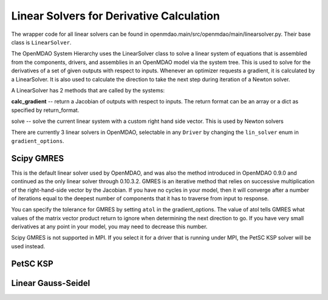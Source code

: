 
Linear Solvers for Derivative Calculation
------------------------------------------

The wrapper code for all linear solvers can be found in
openmdao.main/src/openmdao/main/linearsolver.py. Their base class is ``LinearSolver``.

The OpenMDAO System Hierarchy uses the LinearSolver class to solve a linear
system of equations that is assembled from the components, drivers, and
assemblies in an OpenMDAO model via the system tree. This is used to solve
for the derivatives of a set of given outputs with respect to inputs.
Whenever an optimizer requests a gradient, it is calculated by a
LinearSolver. It is also used to calculate the direction to take the next
step during iteration of a Newton solver.

A LinearSolver has 2 methods that are called by the systems:

**calc_gradient** -- return a Jacobian of outputs with respect to inputs. The
return format can be an array or a dict as specified by return_format.

solve -- solve the current linear system with a custom right hand side
vector. This is used by Newton solvers

There are currently 3 linear solvers in OpenMDAO, selectable in any
``Driver`` by changing the ``lin_solver`` enum in ``gradient_options``.

Scipy GMRES
++++++++++++

This is the default linear solver used by OpenMDAO, and was also the method
introduced in OpenMDAO 0.9.0 and continued as the only linear solver through
0.10.3.2. GMRES is an iterative method that relies on successive
multiplication of the right-hand-side vector by the Jacobian. If you have no
cycles in your model, then it will converge after a number of iterations
equal to the deepest number of components that it has to traverse from input
to response.

You can specify the tolerance for GMRES by setting ``atol`` in the
gradient_options. The value of atol tells GMRES what values of the matrix
vector product return to ignore when determining the next direction to go. If
you have very small derivatives at any point in your model, you may need to
decrease this number.

Scipy GMRES is not supported in MPI. If you select it for a driver that is
running under MPI, the PetSC KSP solver will be used instead.

PetSC KSP
++++++++++

Linear Gauss-Seidel
++++++++++++++++++++
